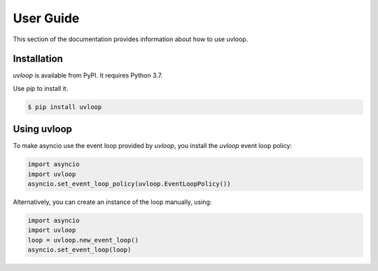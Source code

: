 User Guide
==========

This section of the documentation provides information about how to use
uvloop.


Installation
------------

`uvloop` is available from PyPI. It requires Python 3.7.

Use pip to install it.

.. code-block:: console

    $ pip install uvloop


Using uvloop
------------

To make asyncio use the event loop provided by `uvloop`, you install the
`uvloop` event loop policy:

.. code-block:: python

    import asyncio
    import uvloop
    asyncio.set_event_loop_policy(uvloop.EventLoopPolicy())


Alternatively, you can create an instance of the loop manually, using:

.. code-block:: python

    import asyncio
    import uvloop
    loop = uvloop.new_event_loop()
    asyncio.set_event_loop(loop)
